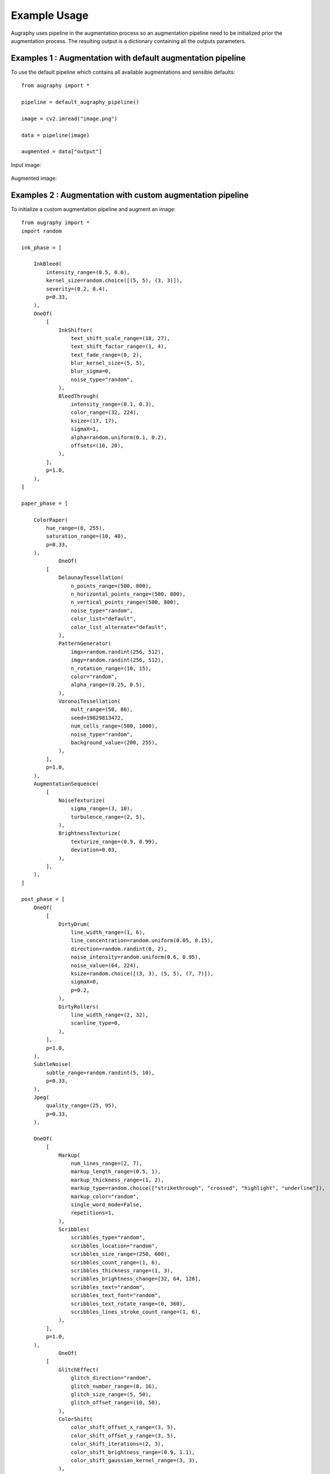 =============
Example Usage
=============

Augraphy uses pipeline in the augmentation process so an augmentation pipeline need to be initialized prior the augmentation process. The resulting output is a dictionary containing all the outputs parameters.

------------------------------------------------------------
Examples 1 : Augmentation with default augmentation pipeline
------------------------------------------------------------

To use the default pipeline which contains all available augmentations and sensible defaults::

    from augraphy import *

    pipeline = default_augraphy_pipeline()

    image = cv2.imread("image.png")

    data = pipeline(image)

    augmented = data["output"]


Input image:

.. figure:: example_usage/input.png

Augmented image:

.. figure:: example_usage/example_output1.png


------------------------------------------------------------
Examples 2 : Augmentation with custom augmentation pipeline
------------------------------------------------------------

To initialize a custom augmentation pipeline and augment an image::

    from augraphy import *
    import random

    ink_phase = [

        InkBleed(
            intensity_range=(0.5, 0.6),
            kernel_size=random.choice([(5, 5), (3, 3)]),
            severity=(0.2, 0.4),
            p=0.33,
        ),
        OneOf(
            [
                InkShifter(
                    text_shift_scale_range=(18, 27),
                    text_shift_factor_range=(1, 4),
                    text_fade_range=(0, 2),
                    blur_kernel_size=(5, 5),
                    blur_sigma=0,
                    noise_type="random",
                ),
                BleedThrough(
                    intensity_range=(0.1, 0.3),
                    color_range=(32, 224),
                    ksize=(17, 17),
                    sigmaX=1,
                    alpha=random.uniform(0.1, 0.2),
                    offsets=(10, 20),
                ),
            ],
            p=1.0,
        ),
    ]

    paper_phase = [

        ColorPaper(
            hue_range=(0, 255),
            saturation_range=(10, 40),
            p=0.33,
        ),
		OneOf(
            [
                DelaunayTessellation(
                    n_points_range=(500, 800),
                    n_horizontal_points_range=(500, 800),
                    n_vertical_points_range=(500, 800),
                    noise_type="random",
                    color_list="default",
                    color_list_alternate="default",
                ),
                PatternGenerator(
                    imgx=random.randint(256, 512),
                    imgy=random.randint(256, 512),
                    n_rotation_range=(10, 15),
                    color="random",
                    alpha_range=(0.25, 0.5),
                ),
                VoronoiTessellation(
                    mult_range=(50, 80),
                    seed=19829813472,
                    num_cells_range=(500, 1000),
                    noise_type="random",
                    background_value=(200, 255),
                ),
            ],
            p=1.0,
        ),
        AugmentationSequence(
            [
                NoiseTexturize(
                    sigma_range=(3, 10),
                    turbulence_range=(2, 5),
                ),
                BrightnessTexturize(
                    texturize_range=(0.9, 0.99),
                    deviation=0.03,
                ),
            ],
        ),
    ]

    post_phase = [
        OneOf(
            [
                DirtyDrum(
                    line_width_range=(1, 6),
                    line_concentration=random.uniform(0.05, 0.15),
                    direction=random.randint(0, 2),
                    noise_intensity=random.uniform(0.6, 0.95),
                    noise_value=(64, 224),
                    ksize=random.choice([(3, 3), (5, 5), (7, 7)]),
                    sigmaX=0,
                    p=0.2,
                ),
                DirtyRollers(
                    line_width_range=(2, 32),
                    scanline_type=0,
                ),
            ],
            p=1.0,
        ),
        SubtleNoise(
            subtle_range=random.randint(5, 10),
            p=0.33,
        ),
        Jpeg(
            quality_range=(25, 95),
            p=0.33,
        ),

        OneOf(
            [
                Markup(
                    num_lines_range=(2, 7),
                    markup_length_range=(0.5, 1),
                    markup_thickness_range=(1, 2),
                    markup_type=random.choice(["strikethrough", "crossed", "highlight", "underline"]),
                    markup_color="random",
                    single_word_mode=False,
                    repetitions=1,
                ),
                Scribbles(
                    scribbles_type="random",
                    scribbles_location="random",
                    scribbles_size_range=(250, 600),
                    scribbles_count_range=(1, 6),
                    scribbles_thickness_range=(1, 3),
                    scribbles_brightness_change=[32, 64, 128],
                    scribbles_text="random",
                    scribbles_text_font="random",
                    scribbles_text_rotate_range=(0, 360),
                    scribbles_lines_stroke_count_range=(1, 6),
                ),
            ],
            p=1.0,
        ),
		OneOf(
            [
                GlitchEffect(
                    glitch_direction="random",
                    glitch_number_range=(8, 16),
                    glitch_size_range=(5, 50),
                    glitch_offset_range=(10, 50),
                ),
                ColorShift(
                    color_shift_offset_x_range=(3, 5),
                    color_shift_offset_y_range=(3, 5),
                    color_shift_iterations=(2, 3),
                    color_shift_brightness_range=(0.9, 1.1),
                    color_shift_gaussian_kernel_range=(3, 3),
                ),
            ],
            p=1.0,
        ),
        BadPhotoCopy(
            mask=None,
            noise_type=-1,
            noise_side="random",
            noise_iteration=(1, 2),
            noise_size=(1, 3),
            noise_value=(128, 196),
            noise_sparsity=(0.3, 0.6),
            noise_concentration=(0.1, 0.6),
            blur_noise=random.choice([True, False]),
            blur_noise_kernel=random.choice([(3, 3), (5, 5), (7, 7)]),
            wave_pattern=random.choice([True, False]),
            edge_effect=random.choice([True, False]),
            p=0.33,
        ),

		Faxify(
            scale_range=(0.3, 0.6),
            monochrome=random.choice([0, 1]),
            monochrome_method="random",
            monochrome_arguments={},
            halftone=random.choice([0, 1]),
            invert=1,
            half_kernel_size=random.choice([(1, 1), (2, 2)]),
            angle=(0, 360),
            sigma=(1, 3),
            p=0.33,
        ),
    ]

    pipeline = AugraphyPipeline(ink_phase=ink_phase, paper_phase=paper_phase, post_phase=post_phase)

    image = cv2.imread("image.png")

    image_augmented = pipeline(image)


Input image:

.. figure:: example_usage/input.png

Augmented image:

.. figure:: example_usage/example_output2.png


------------------------------------------------------------------
Examples 3 : Augmentation with mask, keypoints, and bounding boxes
------------------------------------------------------------------

Create a custom pipeline with spatial level augmentations. Paper phase is empty because additional inputs such as mask, keypoints and bounding boxes won't applicable in paper phase::

    from augraphy import *
    import random

    ink_phase = [Geometric(translation=(0, 0.2)),
                 Squish(squish_direction=1, 
                        squish_location='random', 
                        squish_number_range=(5, 10), 
                        squish_distance_range=(5, 7), 
                        squish_line=0, squish_line_thickness_range=(1, 1))]

    paper_phase = []

    post_phase = [Folding(fold_x=None, 
                          fold_deviation=(0, 0), 
                          fold_count=random.randint(4,7), 
                          fold_noise=0, 
                          fold_angle_range=(0, 0), 
                          gradient_width=(0.1, 0.2), 
                          gradient_height=(0.01, 0.02), 
                          backdrop_color=(0, 0, 0)]    


    pipeline = AugraphyPipeline(ink_phase=ink_phase, paper_phase=paper_phase, post_phase=post_phase, mask=mask, keypoints=keypoints, bounding_boxes=bounding_boxes)

    image = cv2.imread("image.png")

    image_augmented = pipeline(image)

Input image:

.. figure:: example_usage/input.png

Input mask:

.. figure:: example_usage/input_mask.png

Input keypoints:

.. figure:: example_usage/input_keypoints.png

Input bounding boxes:

.. figure:: example_usage/input_bounding_boxes.png

Augmented image:

.. figure:: example_usage/example_output3.png

Augmented mask:

.. figure:: example_usage/example_output3_mask.png

Augmented keypoints:

.. figure:: example_usage/example_output3_keypoints.png

Augmented bounding boxes:

.. figure:: example_usage/example_output3_bounding_boxes.png
